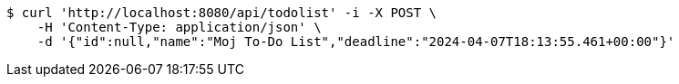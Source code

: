 [source,bash]
----
$ curl 'http://localhost:8080/api/todolist' -i -X POST \
    -H 'Content-Type: application/json' \
    -d '{"id":null,"name":"Moj To-Do List","deadline":"2024-04-07T18:13:55.461+00:00"}'
----